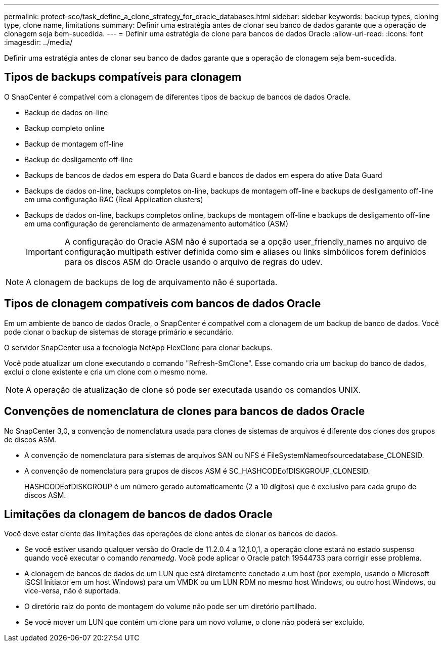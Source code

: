 ---
permalink: protect-sco/task_define_a_clone_strategy_for_oracle_databases.html 
sidebar: sidebar 
keywords: backup types, cloning type, clone name, limitations 
summary: Definir uma estratégia antes de clonar seu banco de dados garante que a operação de clonagem seja bem-sucedida. 
---
= Definir uma estratégia de clone para bancos de dados Oracle
:allow-uri-read: 
:icons: font
:imagesdir: ../media/


[role="lead"]
Definir uma estratégia antes de clonar seu banco de dados garante que a operação de clonagem seja bem-sucedida.



== Tipos de backups compatíveis para clonagem

O SnapCenter é compatível com a clonagem de diferentes tipos de backup de bancos de dados Oracle.

* Backup de dados on-line
* Backup completo online
* Backup de montagem off-line
* Backup de desligamento off-line
* Backups de bancos de dados em espera do Data Guard e bancos de dados em espera do ative Data Guard
* Backups de dados on-line, backups completos on-line, backups de montagem off-line e backups de desligamento off-line em uma configuração RAC (Real Application clusters)
* Backups de dados on-line, backups completos online, backups de montagem off-line e backups de desligamento off-line em uma configuração de gerenciamento de armazenamento automático (ASM)
+

IMPORTANT: A configuração do Oracle ASM não é suportada se a opção user_friendly_names no arquivo de configuração multipath estiver definida como sim e aliases ou links simbólicos forem definidos para os discos ASM do Oracle usando o arquivo de regras do udev.




NOTE: A clonagem de backups de log de arquivamento não é suportada.



== Tipos de clonagem compatíveis com bancos de dados Oracle

Em um ambiente de banco de dados Oracle, o SnapCenter é compatível com a clonagem de um backup de banco de dados. Você pode clonar o backup de sistemas de storage primário e secundário.

O servidor SnapCenter usa a tecnologia NetApp FlexClone para clonar backups.

Você pode atualizar um clone executando o comando "Refresh-SmClone". Esse comando cria um backup do banco de dados, exclui o clone existente e cria um clone com o mesmo nome.


NOTE: A operação de atualização de clone só pode ser executada usando os comandos UNIX.



== Convenções de nomenclatura de clones para bancos de dados Oracle

No SnapCenter 3,0, a convenção de nomenclatura usada para clones de sistemas de arquivos é diferente dos clones dos grupos de discos ASM.

* A convenção de nomenclatura para sistemas de arquivos SAN ou NFS é FileSystemNameofsourcedatabase_CLONESID.
* A convenção de nomenclatura para grupos de discos ASM é SC_HASHCODEofDISKGROUP_CLONESID.
+
HASHCODEofDISKGROUP é um número gerado automaticamente (2 a 10 dígitos) que é exclusivo para cada grupo de discos ASM.





== Limitações da clonagem de bancos de dados Oracle

Você deve estar ciente das limitações das operações de clone antes de clonar os bancos de dados.

* Se você estiver usando qualquer versão do Oracle de 11.2.0.4 a 12,1.0,1, a operação clone estará no estado suspenso quando você executar o comando _renamedg_. Você pode aplicar o Oracle patch 19544733 para corrigir esse problema.
* A clonagem de bancos de dados de um LUN que está diretamente conetado a um host (por exemplo, usando o Microsoft iSCSI Initiator em um host Windows) para um VMDK ou um LUN RDM no mesmo host Windows, ou outro host Windows, ou vice-versa, não é suportada.
* O diretório raiz do ponto de montagem do volume não pode ser um diretório partilhado.
* Se você mover um LUN que contém um clone para um novo volume, o clone não poderá ser excluído.

